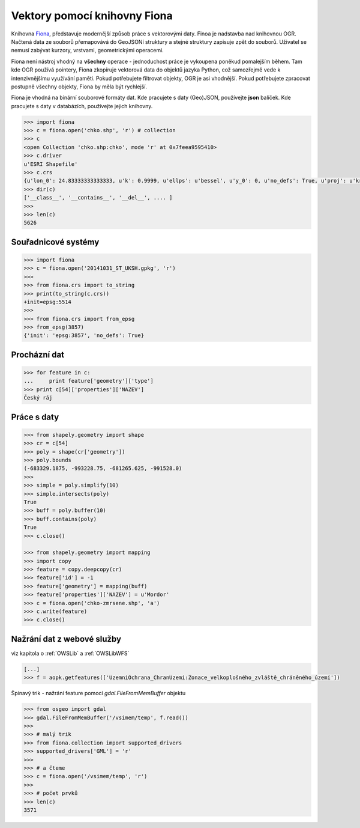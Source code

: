 Vektory pomocí knihovny Fiona
=============================
Knihovna `Fiona <http://toblerity.org/fiona/>`_, představuje modernější způsob
práce s vektorovými daty. Finoa je nadstavba nad knihovnou OGR. Načtená data ze
souborů přemapovává do GeoJSONí struktury a stejné struktury zapisuje zpět do
souborů. Uživatel se nemusí zabývat kurzory, vrstvami, geometrickými operacemi.

Fiona není nástroj vhodný na **všechny** operace - jednoduchost práce je
vykoupena poněkud pomalejším během. Tam kde OGR používá pointery, Fiona
zkopíruje vektorová data do objektů jazyka Python, což samozřejmě vede k
intenzivnějšímu využívání paměti. Pokud potřebujete filtrovat objekty, OGR je
asi vhodnější. Pokud potřebujete zpracovat postupně všechny objekty, Fiona by
měla být rychlejší.

Fiona je vhodná na binární souborové formáty dat. Kde pracujete s daty
(Geo)JSON, používejte **json** balíček. Kde pracujete s daty v databázích,
používejte jejich knihovny. 

.. todo:: Platí pro gdal 1.11, blbnou vrstvy

.. code-block:: python

    >>> import fiona
    >>> c = fiona.open('chko.shp', 'r') # collection
    >>> c
    <open Collection 'chko.shp:chko', mode 'r' at 0x7feea9595410>
    >>> c.driver
    u'ESRI Shapefile'
    >>> c.crs
    {u'lon_0': 24.83333333333333, u'k': 0.9999, u'ellps': u'bessel', u'y_0': 0, u'no_defs': True, u'proj': u'krovak', u'x_0': 0, u'units': u'm', u'alpha': 30.28813972222222, u'lat_0': 49.5}
    >>> dir(c)
    ['__class__', '__contains__', '__del__', .... ]
    >>>
    >>> len(c)
    5626

Souřadnicové systémy
--------------------

.. code-block:: python

    >>> import fiona
    >>> c = fiona.open('20141031_ST_UKSH.gpkg', 'r')
    >>>
    >>> from fiona.crs import to_string
    >>> print(to_string(c.crs))
    +init=epsg:5514
    >>>
    >>> from fiona.crs import from_epsg
    >>> from_epsg(3857)
    {'init': 'epsg:3857', 'no_defs': True}


Procházní dat
-------------

.. code-block:: python

    >>> for feature in c:
    ...     print feature['geometry']['type']
    >>> print c[54]['properties']['NAZEV']
    Český ráj


Práce s daty
------------

.. code-block:: python

    >>> from shapely.geometry import shape
    >>> cr = c[54]
    >>> poly = shape(cr['geometry'])
    >>> poly.bounds
    (-683329.1875, -993228.75, -681265.625, -991528.0)
    >>>
    >>> simple = poly.simplify(10)
    >>> simple.intersects(poly)
    True
    >>> buff = poly.buffer(10)
    >>> buff.contains(poly)
    True
    >>> c.close()

    >>> from shapely.geometry import mapping
    >>> import copy
    >>> feature = copy.deepcopy(cr)
    >>> feature['id'] = -1
    >>> feature['geometry'] = mapping(buff)
    >>> feature['properties']['NAZEV'] = u'Mordor'
    >>> c = fiona.open('chko-zmrsene.shp', 'a')
    >>> c.write(feature)
    >>> c.close()



Nažrání dat z webové služby
---------------------------

viz kapitola o :ref:`OWSLib` a :ref:`OWSLibWFS`

.. code-block:: python

    [...]
    >>> f = aopk.getfeatures(['UzemniOchrana_ChranUzemi:Zonace_velkoplošného_zvláště_chráněného_území'])

Špinavý trik - nažrání feature pomocí `gdal.FileFromMemBuffer` objektu

.. code-block:: python

    >>> from osgeo import gdal
    >>> gdal.FileFromMemBuffer('/vsimem/temp', f.read())
    >>>
    >>> # malý trik
    >>> from fiona.collection import supported_drivers
    >>> supported_drivers['GML'] = 'r'
    >>>
    >>> # a čteme
    >>> c = fiona.open('/vsimem/temp', 'r')
    >>>
    >>> # počet prvků
    >>> len(c)
    3571

.. todo:: OGR
